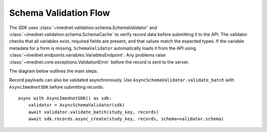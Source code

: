 Schema Validation Flow
======================

The SDK uses :class:`~imednet.validation.schema.SchemaValidator` and
:class:`~imednet.validation.schema.SchemaCache` to verify record data before
submitting it to the API. The validator checks that all variables exist,
required fields are present, and that values match the expected types.
If the variable metadata for a form is missing, ``SchemaValidator`` automatically
loads it from the API using :class:`~imednet.endpoints.variables.VariablesEndpoint`.
Any problems raise :class:`~imednet.core.exceptions.ValidationError` before the
record is sent to the server.

The diagram below outlines the main steps.

.. mermaid::

   graph TD
       A[Record payload] --> B[SchemaValidator.validate_record]
       B --> C{formKey or formId}
       C -->|Resolve formKey| D[SchemaCache]
       D --> E{variables cached?}
       E -- No --> F[refresh(study_key)]
       F --> G[sdk.variables.list]
       G --> D
       E -- Yes --> H[validate_record_data]
       D --> H
       H --> I{validation passes?}
       I -- Yes --> J[submit to RecordsEndpoint]
   I -- No --> K[raise ValidationError]

Record payloads can also be validated asynchronously. Use
``AsyncSchemaValidator.validate_batch`` with ``AsyncImednetSDK`` before
submitting records::

    async with AsyncImednetSDK() as sdk:
        validator = AsyncSchemaValidator(sdk)
        await validator.validate_batch(study_key, records)
        await sdk.records.async_create(study_key, records, schema=validator.schema)

